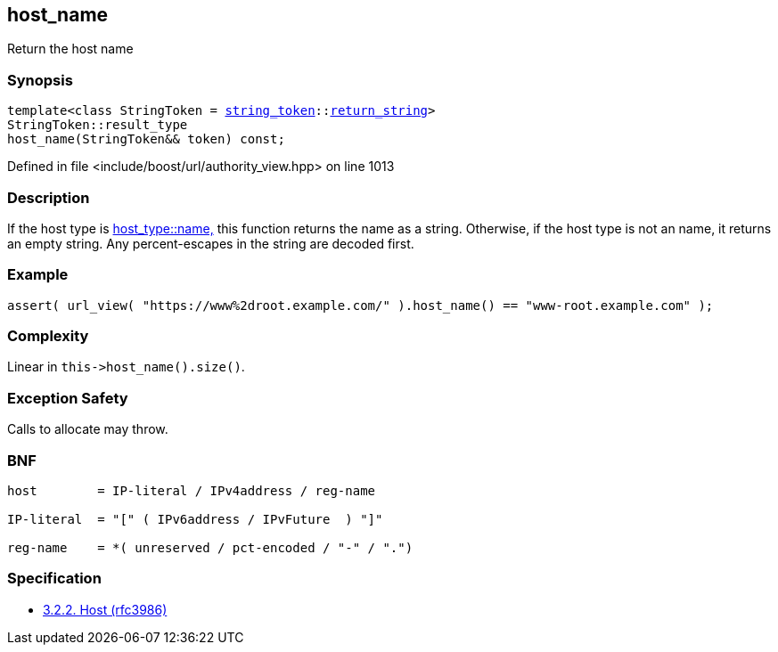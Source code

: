 :relfileprefix: ../../../
[#18C32A915879B37C39F05BB4988D257335FD6374]
== host_name

pass:v,q[Return the host name]


=== Synopsis

[source,cpp,subs="verbatim,macros,-callouts"]
----
template<class StringToken = xref:reference/boost/urls/string_token.adoc[string_token]::xref:reference/boost/urls/string_token/return_string.adoc[return_string]>
StringToken::result_type
host_name(StringToken&& token) const;
----

Defined in file <include/boost/url/authority_view.hpp> on line 1013

=== Description

pass:v,q[If the host type is] xref:reference/boost/urls/host_type/name.adoc[host_type::name,]
pass:v,q[this function returns the name as]
pass:v,q[a string.]
pass:v,q[Otherwise, if the host type is not an]
pass:v,q[name, it returns an empty string.]
pass:v,q[Any percent-escapes in the string are]
pass:v,q[decoded first.]

=== Example
[,cpp]
----
assert( url_view( "https://www%2droot.example.com/" ).host_name() == "www-root.example.com" );
----

=== Complexity
pass:v,q[Linear in `this->host_name().size()`.]

=== Exception Safety
pass:v,q[Calls to allocate may throw.]

=== BNF
[,cpp]
----
host        = IP-literal / IPv4address / reg-name

IP-literal  = "[" ( IPv6address / IPvFuture  ) "]"

reg-name    = *( unreserved / pct-encoded / "-" / ".")
----

=== Specification

* link:https://datatracker.ietf.org/doc/html/rfc3986#section-3.2.2[3.2.2. Host (rfc3986)]


